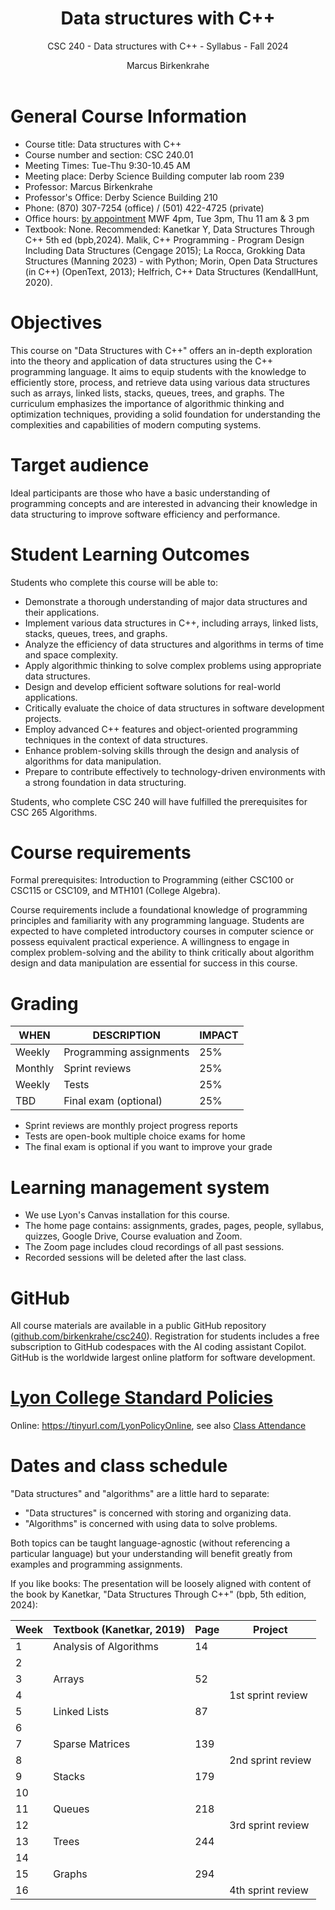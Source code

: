 #+title: Data structures with C++
#+author: Marcus Birkenkrahe
#+startup: overview hideblocks indent
#+subtitle: CSC 240 - Data structures with C++ - Syllabus - Fall 2024
* General Course Information
#+attr_html: :width 400px:
[[../img/poster.png]]

- Course title: Data structures with C++
- Course number and section: CSC 240.01
- Meeting Times: Tue-Thu 9:30-10.45 AM
- Meeting place: Derby Science Building computer lab room 239
- Professor: Marcus Birkenkrahe
- Professor's Office: Derby Science Building 210
- Phone: (870) 307-7254 (office) / (501) 422-4725 (private)
- Office hours: [[https://calendar.app.google/yjr7tB7foMYowRJm7][by appointment]] MWF 4pm, Tue 3pm, Thu 11 am & 3 pm
- Textbook: None. Recommended: Kanetkar Y, Data Structures Through C++
  5th ed (bpb,2024). Malik, C++ Programming - Program Design Including
  Data Structures (Cengage 2015); La Rocca, Grokking Data Structures
  (Manning 2023) - with Python; Morin, Open Data Structures (in C++)
  (OpenText, 2013); Helfrich, C++ Data Structures (KendallHunt, 2020).

* Objectives

This course on "Data Structures with C++" offers an in-depth
exploration into the theory and application of data structures using
the C++ programming language. It aims to equip students with the
knowledge to efficiently store, process, and retrieve data using
various data structures such as arrays, linked lists, stacks, queues,
trees, and graphs. The curriculum emphasizes the importance of
algorithmic thinking and optimization techniques, providing a solid
foundation for understanding the complexities and capabilities of
modern computing systems.

* Target audience

 Ideal participants are those who have a basic understanding of
 programming concepts and are interested in advancing their knowledge
 in data structuring to improve software efficiency and performance.

* Student Learning Outcomes

Students who complete this course will be able to:
- Demonstrate a thorough understanding of major data structures and
  their applications.
- Implement various data structures in C++, including arrays, linked
  lists, stacks, queues, trees, and graphs.
- Analyze the efficiency of data structures and algorithms in terms of
  time and space complexity.
- Apply algorithmic thinking to solve complex problems using
  appropriate data structures.
- Design and develop efficient software solutions for real-world
  applications.
- Critically evaluate the choice of data structures in software
  development projects.
- Employ advanced C++ features and object-oriented programming
  techniques in the context of data structures.
- Enhance problem-solving skills through the design and analysis of
  algorithms for data manipulation.
- Prepare to contribute effectively to technology-driven environments
  with a strong foundation in data structuring.

Students, who complete CSC 240 will have fulfilled the prerequisites
for CSC 265 Algorithms.

* Course requirements

Formal prerequisites: Introduction to Programming (either CSC100 or
CSC115 or CSC109, and MTH101 (College Algebra).

Course requirements include a foundational knowledge of programming
principles and familiarity with any programming language. Students
are expected to have completed introductory courses in computer
science or possess equivalent practical experience. A willingness to
engage in complex problem-solving and the ability to think critically
about algorithm design and data manipulation are essential for success
in this course.

* Grading

| WHEN    | DESCRIPTION             | IMPACT |
|---------+-------------------------+--------|
| Weekly  | Programming assignments |    25% |
| Monthly | Sprint reviews          |    25% |
| Weekly  | Tests                   |    25% |
| TBD     | Final exam (optional)   |    25% |

- Sprint reviews are monthly project progress reports
- Tests are open-book multiple choice exams for home
- The final exam is optional if you want to improve your grade

* Learning management system

- We use Lyon's Canvas installation for this course.
- The home page contains: assignments, grades, pages, people,
  syllabus, quizzes, Google Drive, Course evaluation and Zoom.
- The Zoom page includes cloud recordings of all past sessions.
- Recorded sessions will be deleted after the last class.

* GitHub

All course materials are available in a public GitHub repository
([[https://github.com/birkenkrahe/csc240][github.com/birkenkrahe/csc240]]). Registration for students
includes a free subscription to GitHub codespaces with the AI coding
assistant Copilot. GitHub is the worldwide largest online platform for
software development.

* [[https://docs.google.com/document/d/1ZaoAIX7rdBOsRntBxPk7TK77Vld9NXECVLvT9_Jovwc/edit?usp=sharing][Lyon College Standard Policies]]

Online: [[https://tinyurl.com/LyonPolicyOnline]], see also [[https://catalog.lyon.edu/class-attendance][Class Attendance]]

* Dates and class schedule

"Data structures" and "algorithms" are a little hard to separate:
- "Data structures" is concerned with storing and organizing data.
- "Algorithms" is concerned with using data to solve problems.

Both topics can be taught language-agnostic (without referencing a
particular language) but your understanding will benefit greatly from
examples and programming assignments.

If you like books: The presentation will be loosely aligned with
content of the book by Kanetkar, "Data Structures Through C++" (bpb,
5th edition, 2024):

| Week | Textbook (Kanetkar, 2019) | Page | Project           |
|------+---------------------------+------+-------------------|
|    1 | Analysis of Algorithms    |   14 |                   |
|    2 |                           |      |                   |
|    3 | Arrays                    |   52 |                   |
|    4 |                           |      | 1st sprint review |
|    5 | Linked Lists              |   87 |                   |
|    6 |                           |      |                   |
|    7 | Sparse Matrices           |  139 |                   |
|    8 |                           |      | 2nd sprint review |
|    9 | Stacks                    |  179 |                   |
|   10 |                           |      |                   |
|   11 | Queues                    |  218 |                   |
|   12 |                           |      | 3rd sprint review |
|   13 | Trees                     |  244 |                   |
|   14 |                           |      |                   |
|   15 | Graphs                    |  294 |                   |
|   16 |                           |      | 4th sprint review |


